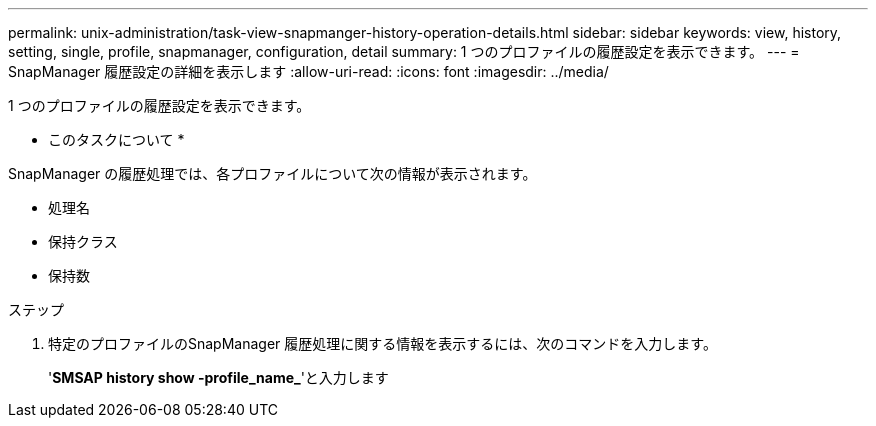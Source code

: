 ---
permalink: unix-administration/task-view-snapmanger-history-operation-details.html 
sidebar: sidebar 
keywords: view, history, setting, single, profile, snapmanager, configuration, detail 
summary: 1 つのプロファイルの履歴設定を表示できます。 
---
= SnapManager 履歴設定の詳細を表示します
:allow-uri-read: 
:icons: font
:imagesdir: ../media/


[role="lead"]
1 つのプロファイルの履歴設定を表示できます。

* このタスクについて *

SnapManager の履歴処理では、各プロファイルについて次の情報が表示されます。

* 処理名
* 保持クラス
* 保持数


.ステップ
. 特定のプロファイルのSnapManager 履歴処理に関する情報を表示するには、次のコマンドを入力します。
+
'*SMSAP history show -profile_name_*'と入力します


